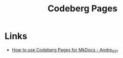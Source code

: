 :PROPERTIES:
:ID:       3150b126-53ea-43db-b726-981ad0d314eb
:mtime:    20250917073007
:ctime:    20250917073007
:END:
#+TITLE: Codeberg Pages
#+FILETAGS: :git:forges:codeberg:ci:

* Links

+ [[https://andre601.ch/blog/2023/11-05-using-codeberg-pages/][How to use Codeberg Pages for MkDocs - Andre_601]]
